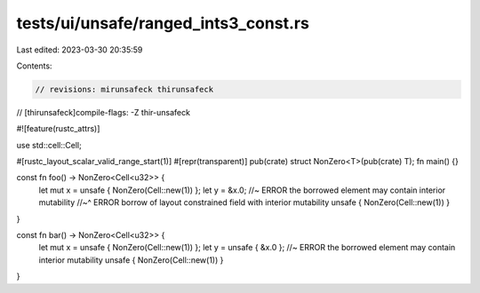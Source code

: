 tests/ui/unsafe/ranged_ints3_const.rs
=====================================

Last edited: 2023-03-30 20:35:59

Contents:

.. code-block:: rs

    // revisions: mirunsafeck thirunsafeck
// [thirunsafeck]compile-flags: -Z thir-unsafeck

#![feature(rustc_attrs)]

use std::cell::Cell;

#[rustc_layout_scalar_valid_range_start(1)]
#[repr(transparent)]
pub(crate) struct NonZero<T>(pub(crate) T);
fn main() {}

const fn foo() -> NonZero<Cell<u32>> {
    let mut x = unsafe { NonZero(Cell::new(1)) };
    let y = &x.0; //~ ERROR the borrowed element may contain interior mutability
    //~^ ERROR borrow of layout constrained field with interior mutability
    unsafe { NonZero(Cell::new(1)) }
}

const fn bar() -> NonZero<Cell<u32>> {
    let mut x = unsafe { NonZero(Cell::new(1)) };
    let y = unsafe { &x.0 }; //~ ERROR the borrowed element may contain interior mutability
    unsafe { NonZero(Cell::new(1)) }
}


